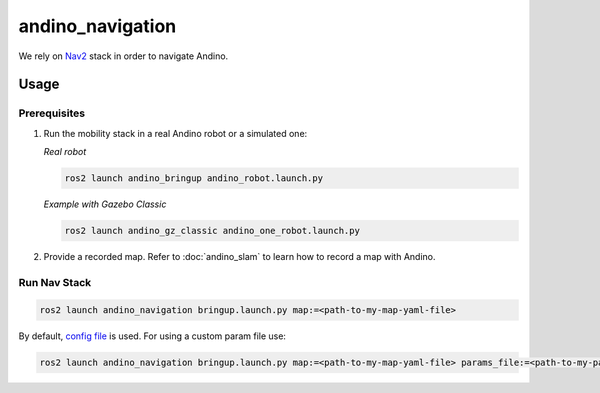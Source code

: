 andino_navigation
=================

We rely on `Nav2 <https://github.com/ros-planning/navigation2>`_ stack in order to navigate Andino.

Usage
-----

Prerequisites
^^^^^^^^^^^^^

1. Run the mobility stack in a real Andino robot or a simulated one:

   *Real robot*

   .. code-block:: bash

     ros2 launch andino_bringup andino_robot.launch.py

   *Example with Gazebo Classic*

   .. code-block:: bash

     ros2 launch andino_gz_classic andino_one_robot.launch.py

2. Provide a recorded map. Refer to :doc:`andino_slam` to learn how to record a map with Andino.

Run Nav Stack
^^^^^^^^^^^^^

.. code-block:: bash

  ros2 launch andino_navigation bringup.launch.py map:=<path-to-my-map-yaml-file>

By default, `config file <https://github.com/Ekumen-OS/andino/blob/humble/andino_navigation/params/nav2_params.yaml>`_ is used. For using a custom param file use:

.. code-block:: bash

  ros2 launch andino_navigation bringup.launch.py map:=<path-to-my-map-yaml-file> params_file:=<path-to-my-param-file>
